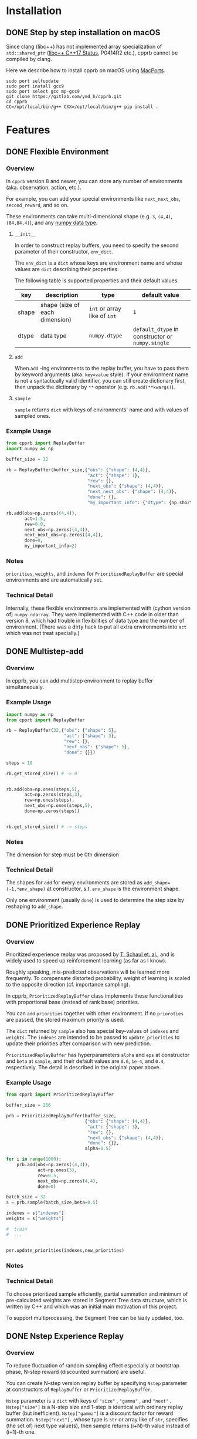 #+OPTIONS: ':nil -:nil ^:{} num:nil toc:nil
#+AUTHOR: Hiroyuki Yamada
#+CREATOR: Emacs 26.1 (Org mode 9.1.14 + ox-hugo)
#+HUGO_WITH_LOCALE:
#+HUGO_FRONT_MATTER_FORMAT: toml
#+HUGO_LEVEL_OFFSET: 1
#+HUGO_PRESERVE_FILLING:
#+HUGO_DELETE_TRAILING_WS:
#+HUGO_SECTION: .
#+HUGO_BUNDLE:
#+HUGO_BASE_DIR: ./
#+HUGO_CODE_FENCE:
#+HUGO_USE_CODE_FOR_KBD:
#+HUGO_PREFER_HYPHEN_IN_TAGS:
#+HUGO_ALLOW_SPACES_IN_TAGS:
#+HUGO_AUTO_SET_LASTMOD:
#+HUGO_CUSTOM_FRONT_MATTER:
#+HUGO_BLACKFRIDAY:
#+HUGO_FRONT_MATTER_KEY_REPLACE:
#+HUGO_DATE_FORMAT: %Y-%m-%dT%T+09:00
#+HUGO_PAIRED_SHORTCODES:
#+HUGO_PANDOC_CITATIONS:
#+BIBLIOGRAPHY:
#+HUGO_ALIASES:
#+HUGO_AUDIO:
#+DATE: <2019-02-10 Sun>
#+DESCRIPTION:
#+HUGO_DRAFT:
#+HUGO_EXPIRYDATE:
#+HUGO_HEADLESS:
#+HUGO_IMAGES:
#+HUGO_ISCJKLANGUAGE:
#+KEYWORDS:
#+HUGO_LAYOUT:
#+HUGO_LASTMOD:
#+HUGO_LINKTITLE:
#+HUGO_LOCALE:
#+HUGO_MARKUP:
#+HUGO_MENU:
#+HUGO_MENU_OVERRIDE:
#+HUGO_OUTPUTS:
#+HUGO_PUBLISHDATE:
#+HUGO_SERIES:
#+HUGO_SLUG:
#+HUGO_TAGS:
#+HUGO_CATEGORIES:
#+HUGO_RESOURCES:
#+HUGO_TYPE:
#+HUGO_URL:
#+HUGO_VIDEOS:
#+HUGO_WEIGHT: auto

#+STARTUP: showall logdone

* Installation
:PROPERTIES:
:EXPORT_HUGO_SECTION*: installation
:END:

** DONE Step by step installation on macOS
CLOSED: [2020-01-17 Fri 21:09]
:PROPERTIES:
:EXPORT_FILE_NAME: install_on_macos
:END:

Since clang (libc++) has not implemented array specialization of
=std::shared_ptr= ([[http://libcxx.llvm.org/cxx1z_status.html][libc++ C++17 Status]], P0414R2 etc.), cpprb cannot be
compiled by clang.

Here we describe how to install cpprb on macOS using [[https://www.macports.org/][MacPorts]].

#+begin_src shell
sudo port selfupdate
sudo port install gcc9
sudo port select gcc mp-gcc9
git clone https://gitlab.com/ymd_h/cpprb.git
cd cpprb
CC=/opt/local/bin/g++ CXX=/opt/local/bin/g++ pip install .
#+end_src

* Features
:PROPERTIES:
:EXPORT_HUGO_SECTION*: features
:END:

** DONE Flexible Environment
CLOSED: [2019-11-08 Fri 05:58]
:PROPERTIES:
:EXPORT_FILE_NAME: flexible_environment
:END:

*** Overview

In ~cpprb~ version 8 and newer, you can store any number of
environments (aka. observation, action, etc.).

For example, you can add your special environments like
~next_next_obs~, ~second_reward~, and so on.

These environments can take multi-dimensional shape (e.g. ~3~,
~(4,4)~, ~(84,84,4)~), and any [[https://numpy.org/devdocs/user/basics.types.html][numpy data type]].


**** ~__init__~
In order to construct replay buffers, you need to specify the second
parameter of their constructor, ~env_dict~.

The ~env_dict~ is a ~dict~ whose keys are environment name and whose
values are ~dict~ describing their properties.

The following table is supported properties and their default values.

| key   | description                    | type                         | default value                                    |
|-------+--------------------------------+------------------------------+--------------------------------------------------|
| shape | shape (size of each dimension) | ~int~ or array like of ~int~ | ~1~                                              |
| dtype | data type                      | ~numpy.dtype~                | ~default_dtype~ in constructor or ~numpy.single~ |

**** ~add~
When ~add~ -ing environments to the replay buffer, you have to pass
them by keyword arguments (aka. ~key=value~ style). If your
environment name is not a syntactically valid identifier, you can
still create dictionary first, then unpack the dictionary by ~**~
operator (e.g. ~rb.add(**kwargs)~).

**** ~sample~
~sample~ returns ~dict~ with keys of environments' name and with
values of sampled ones.


*** Example Usage

#+begin_src python
from cpprb import ReplayBuffer
import numpy as np

buffer_size = 32

rb = ReplayBuffer(buffer_size,{"obs": {"shape": (4,4)},
                               "act": {"shape": 1},
                               "rew": {},
                               "next_obs": {"shape": (4,4)},
                               "next_next_obs": {"shape": (4,4)},
                               "done": {},
                               "my_important_info": {"dtype": {np.short}}})

rb.add(obs=np.zeros((4,4)),
       act=1.5,
       rew=0.0,
       next_obs=np.zeros((4,4)),
       next_next_obs=np.zeros((4,4)),
       done=0,
       my_important_info=2)
#+end_src
*** Notes
~priorities~, ~weights~, and ~indexes~ for ~PrioritizedReplayBuffer~
are special environments and are automatically set.


*** Technical Detail
Internally, these flexible environments are implemented with (cython
version of) ~numpy.ndarray~. They were implemented with C++ code in
older than version 8, which had trouble in flexibilities of data type
and the number of environment. (There was a dirty hack to put all
extra environments into ~act~ which was not treat specially.)


** DONE Multistep-add
CLOSED: [2019-11-10 Sun 14:08]
:PROPERTIES:
:EXPORT_FILE_NAME: multistep_add
:END:

*** Overview
In cpprb, you can add multistep environment to replay buffer simultaneously.


*** Example Usage
#+begin_src python
import numpy as np
from cpprb import ReplayBuffer

rb = ReplayBuffer(32,{"obs": {"shape": 5},
                      "act": {"shape": 3},
                      "rew": {},
                      "next_obs": {"shape": 5},
                      "done": {}})

steps = 10

rb.get_stored_size() # -> 0


rb.add(obs=np.ones(steps,5),
       act=np.zeros(steps,3),
       rew=np.ones(steps),
       next_obs=np.ones(steps,5),
       done=np.zeros(steps))


rb.get_stored_size() # -> steps
#+end_src
*** Notes
The dimension for step must be 0th dimension

*** Technical Detail
The shapes for ~add~ for every environments are stored as
~add_shape=(-1,*env_shape)~ at constructor, s.t. ~env_shape~ is the environment
shape.

Only one environment (usually ~done~) is used to determine the step
size by reshaping to ~add_shape~.


** DONE Prioritized Experience Replay
CLOSED: [2019-11-10 Sun 13:26]
:PROPERTIES:
:EXPORT_FILE_NAME: PER
:END:

*** Overview
Prioritized experience replay was proposed by [[https://arxiv.org/abs/1511.05952][T. Schaul et. al.]], and
is widely used to speed up reinforcement learning (as far as I know).

Roughly speaking, mis-predicted observations will be learned more
frequently. To compensate distorted probability, weight of learning is
scaled to the opposite direction (cf. importance sampling).

In cpprb, ~PrioritizedReplayBuffer~ class implements these
functionalities with proportional base (instead of rank base)
priorities.


You can ~add~ ~priorities~ together with other environment. If no
~prioroties~ are passed, the stored maximum priority is used.


The ~dict~ returned by ~sample~ also has special key-values of
~indexes~ and ~weights~. The ~indexes~ are intended to be passed to
~update_priorities~ to update their priorities after comparison with new
prediction.


~PrioritizedReplayBuffer~ has hyperparameters ~alpha~ and ~eps~ at
constructor and ~beta~ at ~sample~, and their default values are
~0.6~, ~1e-4~, and ~0.4~, respectively. The detail is described in the
original paper above.



*** Example Usage
#+begin_src python
from cpprb import PrioritizedReplayBuffer

buffer_size = 256

prb = PrioritizedReplayBuffer(buffer_size,
                              {"obs": {"shape": (4,4)},
                               "act": {"shape": 3},
                               "rew": {},
                               "next_obs": {"shape": (4,4)},
                               "done": {}},
                              alpha=0.5)

for i in range(1000):
    prb.add(obs=np.zeros((4,4)),
            act=np.ones(3),
            rew=0.5,
            next_obs=np.zeros(4,4),
            done=0)

batch_size = 32
s = prb.sample(batch_size,beta=0.5)

indexes = s["indexes"]
weights = s["weights"]

#  train
#  ...


per.update_priorities(indexes,new_priorities)
#+end_src
*** Notes

*** Technical Detail
To choose prioritized sample efficiently, partial summation and
minimum of pre-calculated weights are stored in Segment Tree data
structure, which is written by C++ and which was an initial main
motivation of this project.

To support multiprocessing, the Segment Tree can be lazily updated,
too.


** DONE Nstep Experience Replay
CLOSED: [2019-11-10 Sun 13:46]
:PROPERTIES:
:EXPORT_FILE_NAME: nstep
:END:
*** Overview

To reduce fluctuation of random sampling effect especially at
bootstrap phase, N-step reward (discounted summation) are useful.

You can create N-step version replay buffer by specifying ~Nstep~
parameter at constructors of ~ReplayBuffer~ or
~PrioritizedReplayBuffer~.

~Nstep~ parameter is a ~dict~ with keys of ~"size"~ , ~"gamma"~ , and
~"next"~ . ~Nstep["size"]~ is a N-step size and 1-step is identical
with ordinary replay buffer (but inefficient). ~Nstep["gamma"]~ is a
discount factor for reward summation.  ~Nstep["next"]~ , whose type is
~str~ or array like of ~str~, specifies (the set of) next type value(s),
then sample returns (i+N)-th value instead of (i+1)-th one.


~sample~ also adds ~"discount"~ into returned ~dict~.


Since N-step buffer temporary store the values into local storage, you
need to call ~on_episode_end~ member function at the end of the every
episode end to flush into main storage correctly.

*** Example Usage
#+begin_src python
import numpy as np
from cpprb import ReplayBuffer

rb = ReplayBuffer(32,{'obs': {"shape": (4,4)},
                      'act': {"shape": 3}
                      'rew': {},
                      'next_obs': {"shape": (4,4)}
                      'done': {}},
                  Nstep={"size": 4, "rew": "rew", "next": "next_obs"})

rb.add(obs=np.zeros((4,4)),
       act=np.ones((3)),
       rew=1.0,
       next_obs=np.zeros((4,4)),
       done=0.0)


rb.on_episode_end()
#+end_src

*** Notes

*** Technical Detail

** DONE Memory Compression
CLOSED: [2019-11-10 Sun 13:33]
:PROPERTIES:
:EXPORT_FILE_NAME: memory_compression
:END:

Since replay buffer stores a large number of data set, memory
efficiency is one of the most important point.

In cpprb, there are two functionalities named ~next_of~ and
~stack_compress~, which you can turn on manually when constructing
replay buffer.

~next_of~ and ~stack_compress~ can be used together, but currently
none of them are compatible with N-step replay buffer.


*** ~next_of~

**** Overview
In reinforcement learning, usually a set of observations before and
after a certain action are used for training, so that you save the set
in your replay buffer together. Naively speaking, all observations are
stored twice.

As you know, replay buffer is a ring buffer and the next value should
be stored at next index, except for the newest edge.

If you specify ~next_of~ argument (its type is ~str~ or array like of
~str~), the "next value" of specified values are also set in the
replay buffer and they share the memory location.

The name of the next value adds prefix ~next_~ to the original name
(e.g. ~next_obs~ for ~obs~, ~next_rew~ for ~rew~, and so on).

This functionality has small penalties for manipulating sampled index
and checking the cache for the newest index. (As far as I know, this
penalty is not significant, and you might not notice.)

**** Example Usage
#+begin_src python
from cpprb import ReplayBuffer

buffer_size = 256

rb = ReplayBuffer(buffer_size,{"obs": {"shape": (84,84)},
                               "act": {"shape": 3},
                               "rew": {},
                               "done": {}},
                  next_of=("obs","rew"))

rb.add(obs=np.ones((84,84)),
       act=np.ones(3),
       next_obs=np.ones((84,84)),
       rew=1,
       next_rew=1,
       done=0)
#+end_src

**** Notes
cpprb does not check the consistance of i-th ~next_foo~ and (i+1)-th
~foo~. This is user responsibility.


**** Technical Detail
Internally, ~next_foo~ is not stored into a ring buffer, but into its chache.
(So still raising error if you don't pass them to ~add~.)

When sampling, indices (which is ~numpy.ndarray~) are shifted (and
wraparounded if necessary), then are checked whether they are on the
newest edge of the ring buffer.

*** ~stack_compress~

**** Overview
~stack_compress~ is designed for compressing stacked (or sliding
windowed) observation. A famous use case is Atari video game, where 4
frames of display window are treated as single observation and the
next observation is the one slided by only 1 frame. For this example,
a straight forward approach stores all the frames 4 times.

cpprb stores such stacked observation like non stacked observation
(except for the end edge of the ring buffer) by utilizing numpy
sliding trick.

You can specify ~stack_compress~ parameter, whose type is ~str~ or
array like of ~str~, at constructor.

**** Sample Usage
#+begin_src python
from cpprb import ReplayBuffer

rb = ReplayBuffer(32,{"obs":{"shape": (16,16)}, 'rew': {}, 'done': {}},
                  next_of = "obs", stack_compress = "obs")

rb.add(obs=(np.ones((16,16))),
       next_obs=(np.ones((16,16))),
       rew=1,
       done=0)

#+end_src
**** Notes
In order to make compatible with [[https://github.com/openai/gym][OpenAI gym]], the last dimension is
considered as stack dimension (which is not fit to C array memory
order).


**** Technical Detail
Technically speaking ~numpy.ndarray~ (and other data type supporting
buffer protocol) has properties of item data type, the number of
dimensions, length of each dimension, memory step size of each
dimension, and so on. Usually, no data should overlap memory address,
however, ~stack_compress~ intentionally overlaps the memory addresses
in the stacked dimension.



* Contributing
:PROPERTIES:
:EXPORT_HUGO_SECTION*: contributing
:END:

** DONE Step by Step Merge Request
CLOSED: [2020-01-17 Fri 23:09]
:PROPERTIES:
:EXPORT_FILE_NAME: merge_request
:END:

The first step of coding contribution is to fork cpprb on GitLab.com.

The detail steps for fork is described at [[https://docs.gitlab.com/ee/gitlab-basics/fork-project.html][official document]].

After fork cpprb on the web, you can clone repository to your local
machine and set original cpprb as "upstream" by

#+begin_src shell
git clone https://gitlab.com/<Your GitLab Account>/cpprb.git
cd cpprb
git remote add upstream https://gitlab.com/ymd_h/cpprb.git
#+end_src

To make "master" branch clean, you need to create new branch before you edit.

#+begin_src shell
git checkout -b <New Branch Name> master
#+end_src

This process is necessay because "master" and other original branches
might progress during your working.


From here, you can edit codes and make commit as usual.


After finish your work, you must recheck original cpprb and ensure
there is no cnflict.

#+begin_src shell
git pull upstream master
git checkout <Your Branch Name>
git merge master # Fix confliction here!
#+end_src


If everything is fine, you push to your cpprb.

#+begin_src shell
git push origin <Your Branch Name>
#+end_src

Merge request can be created from the web, the detail is described at
[[https://docs.gitlab.com/ee/user/project/merge_requests/creating_merge_requests.html][official document]].


There is [[https://stackoverflow.com/a/14681796][a good explanation]] for making good Pull Request (merge
request equivalent on GitHub.com)

* DONE Misc
CLOSED: [2020-01-17 Fri 22:31]
:PROPERTIES:
:EXPORT_HUGO_SECTION*: misc
:EXPORT_FILE_NAME: index
:END:

In this section, cpprb related miscellaneous information are described.
